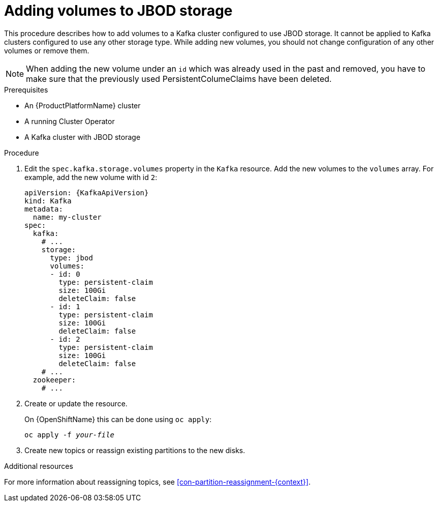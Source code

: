 // Module included in the following assemblies:
//
// assembly-storage.adoc

[id='proc-adding-volumes-to-jbod-storage-{context}']
= Adding volumes to JBOD storage

This procedure describes how to add volumes to a Kafka cluster configured to use JBOD storage.
It cannot be applied to Kafka clusters configured to use any other storage type.
While adding new volumes, you should not change configuration of any other volumes or remove them.

NOTE: When adding the new volume under an `id` which was already used in the past and removed, you have to make sure that the previously used PersistentColumeClaims have been deleted.

.Prerequisites

* An {ProductPlatformName} cluster
* A running Cluster Operator
* A Kafka cluster with JBOD storage

.Procedure

. Edit the `spec.kafka.storage.volumes` property in the `Kafka` resource.
Add the new volumes to the `volumes` array.
For example, add the new volume with id `2`:
+
[source,yaml,subs=attributes+]
----
apiVersion: {KafkaApiVersion}
kind: Kafka
metadata:
  name: my-cluster
spec:
  kafka:
    # ...
    storage:
      type: jbod
      volumes:
      - id: 0
        type: persistent-claim
        size: 100Gi
        deleteClaim: false
      - id: 1
        type: persistent-claim
        size: 100Gi
        deleteClaim: false
      - id: 2
        type: persistent-claim
        size: 100Gi
        deleteClaim: false
    # ...
  zookeeper:
    # ...
----
+
. Create or update the resource.
+
ifdef::Kubernetes[]
On {KubernetesName} this can be done using `kubectl apply`:
[source,shell,subs=+quotes]
kubectl apply -f _your-file_
+
endif::Kubernetes[]
On {OpenShiftName} this can be done using `oc apply`:
+
[source,shell,subs=+quotes]
oc apply -f _your-file_
+
. Create new topics or reassign existing partitions to the new disks.

.Additional resources

For more information about reassigning topics, see xref:con-partition-reassignment-{context}[].
